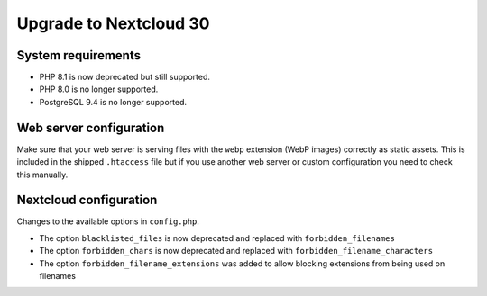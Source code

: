 =======================
Upgrade to Nextcloud 30
=======================

System requirements
-------------------

* PHP 8.1 is now deprecated but still supported.
* PHP 8.0 is no longer supported.
* PostgreSQL 9.4 is no longer supported.

Web server configuration
------------------------

Make sure that your web server is serving files with the ``webp`` extension (WebP images) correctly as static assets.
This is included in the shipped ``.htaccess`` file but if you use another web server or custom configuration you need to check this manually.

Nextcloud configuration
-----------------------

Changes to the available options in ``config.php``.

* The option ``blacklisted_files`` is now deprecated and replaced with ``forbidden_filenames``
* The option ``forbidden_chars`` is now deprecated and replaced with ``forbidden_filename_characters``
* The option ``forbidden_filename_extensions`` was added to allow blocking extensions from being used on filenames
